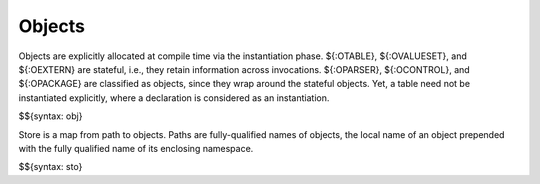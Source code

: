 .. _runtime-objects:

Objects
-------

Objects are explicitly allocated at compile time via the instantiation phase.
${:OTABLE}, ${:OVALUESET}, and ${:OEXTERN} are stateful, i.e., they retain information across invocations.
${:OPARSER}, ${:OCONTROL}, and ${:OPACKAGE} are classified as objects, since they wrap around the stateful objects.
Yet, a table need not be instantiated explicitly, where a declaration is considered as an instantiation.

$${syntax: obj}

Store is a map from path to objects.
Paths are fully-qualified names of objects, the local name of an object prepended with the fully qualified name of its enclosing namespace.

$${syntax: sto}
